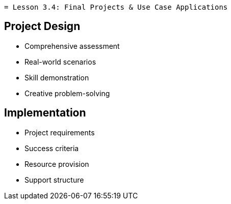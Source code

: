  = Lesson 3.4: Final Projects & Use Case Applications

== Project Design
* Comprehensive assessment
* Real-world scenarios
* Skill demonstration
* Creative problem-solving

== Implementation
* Project requirements
* Success criteria
* Resource provision
* Support structure